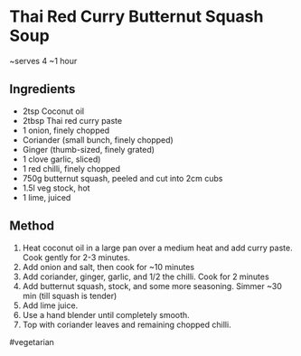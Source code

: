 * Thai Red Curry Butternut Squash Soup

~serves 4 ~1 hour

** Ingredients

- 2tsp Coconut oil
- 2tbsp Thai red curry paste
- 1 onion, finely chopped
- Coriander (small bunch, finely chopped)
- Ginger (thumb-sized, finely grated)
- 1 clove garlic, sliced)
- 1 red chilli, finely chopped
- 750g butternut squash, peeled and cut into 2cm cubs
- 1.5l veg stock, hot
- 1 lime, juiced

** Method

1. Heat coconut oil in a large pan over a medium heat and add curry
   paste. Cook gently for 2-3 minutes.
2. Add onion and salt, then cook for ~10 minutes
3. Add coriander, ginger, garlic, and 1/2 the chilli. Cook for 2 minutes
4. Add butternut squash, stock, and some more seasoning. Simmer ~30 min
   (till squash is tender)
5. Add lime juice.
6. Use a hand blender until completely smooth.
7. Top with coriander leaves and remaining chopped chilli.

#vegetarian
